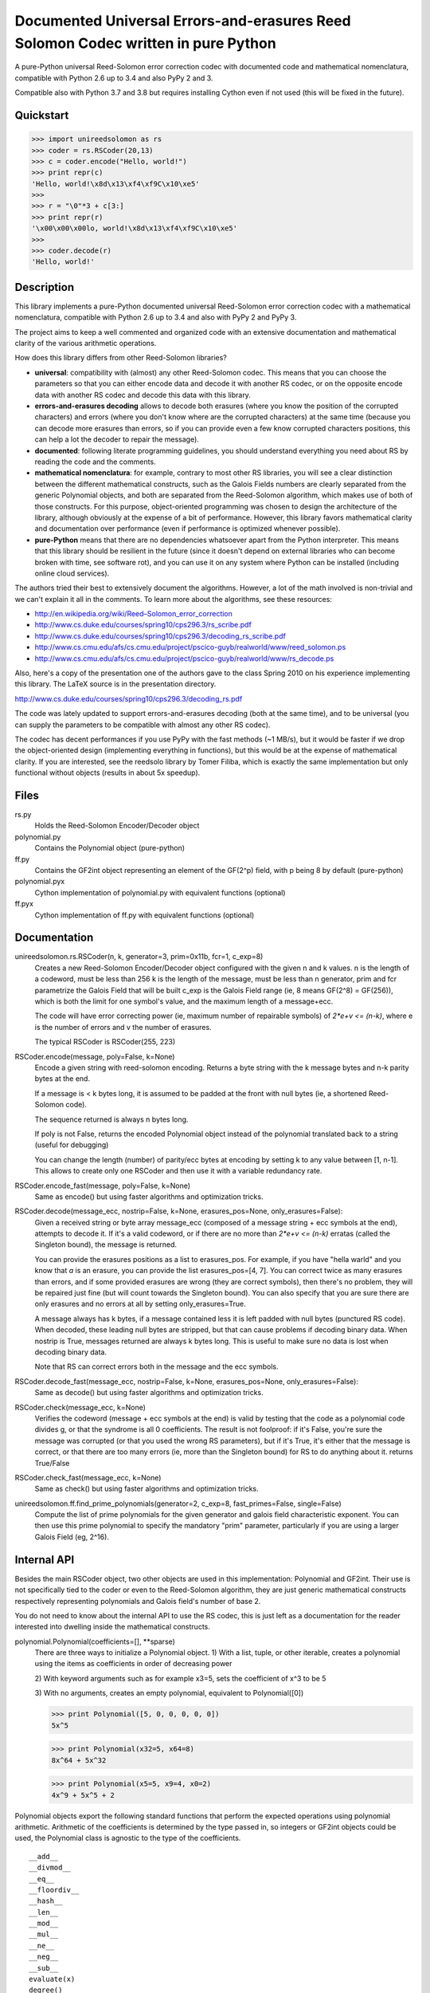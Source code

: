 Documented Universal Errors-and-erasures Reed Solomon Codec written in pure Python
==================================================================================

.. image:: https://travis-ci.org/lrq3000/unireedsolomon.svg?branch=master
    :target: https://travis-ci.org/lrq3000/unireedsolomon

.. image:: https://coveralls.io/repos/lrq3000/unireedsolomon/badge.svg?branch=master&service=github
  :target: https://coveralls.io/github/lrq3000/unireedsolomon?branch=master

.. image:: https://badge.fury.io/py/unireedsolomon.svg
    :target: http://badge.fury.io/py/unireedsolomon

.. image:: https://img.shields.io/pypi/dm/unireedsolomon.svg
    :target: https://pypi.python.org/pypi/unireedsolomon

A pure-Python universal Reed-Solomon error correction codec with documented code and mathematical nomenclatura, compatible with Python 2.6 up to 3.4 and also PyPy 2 and 3.

Compatible also with Python 3.7 and 3.8 but requires installing Cython even if not used (this will be fixed in the future).

Quickstart
----------
>>> import unireedsolomon as rs
>>> coder = rs.RSCoder(20,13)
>>> c = coder.encode("Hello, world!")
>>> print repr(c)
'Hello, world!\x8d\x13\xf4\xf9C\x10\xe5'
>>>
>>> r = "\0"*3 + c[3:]
>>> print repr(r)
'\x00\x00\x00lo, world!\x8d\x13\xf4\xf9C\x10\xe5'
>>>
>>> coder.decode(r)
'Hello, world!'

Description
-----------
This library implements a pure-Python documented universal Reed-Solomon
error correction codec with a mathematical nomenclatura, compatible with
Python 2.6 up to 3.4 and also with PyPy 2 and PyPy 3.

The project aims to keep a well commented and organized code with
an extensive documentation and mathematical clarity of the various
arithmetic operations.

How does this library differs from other Reed-Solomon libraries?

* **universal**: compatibility with (almost) any other Reed-Solomon codec. This means that you can choose the parameters so that you can either encode data and decode it with another RS codec, or on the opposite encode data with another RS codec and decode this data with this library.
* **errors-and-erasures decoding** allows to decode both erasures (where you know the position of the corrupted characters) and errors (where you don't know where are the corrupted characters) at the same time (because you can decode more erasures than errors, so if you can provide even a few know corrupted characters positions, this can help a lot the decoder to repair the message).
* **documented**: following literate programming guidelines, you should understand everything you need about RS by reading the code and the comments.
* **mathematical nomenclatura**: for example, contrary to most other RS libraries, you will see a clear distinction between the different mathematical constructs, such as the Galois Fields numbers are clearly separated from the generic Polynomial objects, and both are separated from the Reed-Solomon algorithm, which makes use of both of those constructs. For this purpose, object-oriented programming was chosen to design the architecture of the library, although obviously at the expense of a bit of performance. However, this library favors mathematical clarity and documentation over performance (even if performance is optimized whenever possible).
* **pure-Python** means that there are no dependencies whatsoever apart from the Python interpreter. This means that this library should be resilient in the future (since it doesn't depend on external libraries who can become broken with time, see software rot), and you can use it on any system where Python can be installed (including online cloud services).

The authors tried their best to extensively document the algorithms.
However, a lot of the math involved is non-trivial and we can't explain it all
in the comments. To learn more about the algorithms, see these resources:

* `<http://en.wikipedia.org/wiki/Reed–Solomon_error_correction>`_
* `<http://www.cs.duke.edu/courses/spring10/cps296.3/rs_scribe.pdf>`_
* `<http://www.cs.duke.edu/courses/spring10/cps296.3/decoding_rs_scribe.pdf>`_
* `<http://www.cs.cmu.edu/afs/cs.cmu.edu/project/pscico-guyb/realworld/www/reed_solomon.ps>`_
* `<http://www.cs.cmu.edu/afs/cs.cmu.edu/project/pscico-guyb/realworld/www/rs_decode.ps>`_

Also, here's a copy of the presentation one of the authors gave to the class Spring 2010 on his
experience implementing this library. The LaTeX source is in the presentation directory.

`<http://www.cs.duke.edu/courses/spring10/cps296.3/decoding_rs.pdf>`_

The code was lately updated to support errors-and-erasures decoding (both at the same
time), and to be universal (you can supply the parameters to be compatible with almost
any other RS codec).

The codec has decent performances if you use PyPy with the fast methods (~1 MB/s),
but it would be faster if we drop the object-oriented design (implementing everything in
functions), but this would be at the expense of mathematical clarity. If you are interested,
see the reedsolo library by Tomer Filiba, which is exactly the same implementation but
only functional without objects (results in about 5x speedup).

Files
-----
rs.py
    Holds the Reed-Solomon Encoder/Decoder object

polynomial.py
    Contains the Polynomial object (pure-python)

ff.py
    Contains the GF2int object representing an element of the GF(2^p) field, with p being 8 by default (pure-python)

polynomial.pyx
    Cython implementation of polynomial.py with equivalent functions (optional)

ff.pyx
    Cython implementation of ff.py with equivalent functions (optional)

Documentation
-------------
unireedsolomon.rs.RSCoder(n, k, generator=3, prim=0x11b, fcr=1, c_exp=8)
    Creates a new Reed-Solomon Encoder/Decoder object configured with
    the given n and k values.
    n is the length of a codeword, must be less than 256
    k is the length of the message, must be less than n
    generator, prim and fcr parametrize the Galois Field that will be built
    c_exp is the Galois Field range (ie, 8 means GF(2^8) = GF(256)), which is both the limit for one symbol's value, and the maximum length of a message+ecc.

    The code will have error correcting power (ie, maximum number of repairable symbols) of `2*e+v <= (n-k)`, where e is the number of errors and v the number of erasures.

    The typical RSCoder is RSCoder(255, 223)

RSCoder.encode(message, poly=False, k=None)
    Encode a given string with reed-solomon encoding. Returns a byte
    string with the k message bytes and n-k parity bytes at the end.

    If a message is < k bytes long, it is assumed to be padded at the front
    with null bytes (ie, a shortened Reed-Solomon code).

    The sequence returned is always n bytes long.

    If poly is not False, returns the encoded Polynomial object instead of
    the polynomial translated back to a string (useful for debugging)

    You can change the length (number) of parity/ecc bytes at encoding
    by setting k to any value between [1, n-1]. This allows to create only
    one RSCoder and then use it with a variable redundancy rate.

RSCoder.encode_fast(message, poly=False, k=None)
    Same as encode() but using faster algorithms and optimization tricks.

RSCoder.decode(message_ecc, nostrip=False, k=None, erasures_pos=None, only_erasures=False):
    Given a received string or byte array message_ecc (composed of
    a message string + ecc symbols at the end), attempts to decode it.
    If it's a valid codeword, or if there are no more than `2*e+v <= (n-k)` erratas
    (called the Singleton bound), the message is returned.

    You can provide the erasures positions as a list to erasures_pos.
    For example, if you have "hella warld" and you know that `a` is an erasure,
    you can provide the list erasures_pos=[4, 7]. You can correct twice as many
    erasures than errors, and if some provided erasures are wrong (they are correct
    symbols), then there's no problem, they will be repaired just fine (but will count
    towards the Singleton bound). You can also specify that you are sure there are
    only erasures and no errors at all by setting only_erasures=True.

    A message always has k bytes, if a message contained less it is left
    padded with null bytes (punctured RS code). When decoded, these leading
    null bytes are stripped, but that can cause problems if decoding binary data.
    When nostrip is True, messages returned are always k bytes long. This is
    useful to make sure no data is lost when decoding binary data.

    Note that RS can correct errors both in the message and the ecc symbols.

RSCoder.decode_fast(message_ecc, nostrip=False, k=None, erasures_pos=None, only_erasures=False):
    Same as decode() but using faster algorithms and optimization tricks.

RSCoder.check(message_ecc, k=None)
    Verifies the codeword (message + ecc symbols at the end) is valid by testing
    that the code as a polynomial code divides g, or that the syndrome is
    all 0 coefficients. The result is not foolproof: if it's False, you're sure the
    message was corrupted (or that you used the wrong RS parameters),
    but if it's True, it's either that the message is correct, or that there are
    too many errors (ie, more than the Singleton bound) for RS to do anything about it.
    returns True/False

RSCoder.check_fast(message_ecc, k=None)
    Same as check() but using faster algorithms and optimization tricks.

unireedsolomon.ff.find_prime_polynomials(generator=2, c_exp=8, fast_primes=False, single=False)
    Compute the list of prime polynomials for the given generator and
    galois field characteristic exponent. You can then use this prime polynomial
    to specify the mandatory "prim" parameter, particularly if you are using
    a larger Galois Field (eg, 2^16).


Internal API
-------------
Besides the main RSCoder object, two other objects are used in this
implementation: Polynomial and GF2int. Their use is not specifically tied
to the coder or even to the Reed-Solomon algorithm, they are just generic
mathematical constructs respectively representing polynomials and
Galois field's number of base 2.

You do not need to know about the internal API to use the RS codec,
this is just left as a documentation for the reader interested into dwelling
inside the mathematical constructs.

polynomial.Polynomial(coefficients=[], \**sparse)
    There are three ways to initialize a Polynomial object.
    1) With a list, tuple, or other iterable, creates a polynomial using
    the items as coefficients in order of decreasing power

    2) With keyword arguments such as for example x3=5, sets the
    coefficient of x^3 to be 5

    3) With no arguments, creates an empty polynomial, equivalent to
    Polynomial([0])

    >>> print Polynomial([5, 0, 0, 0, 0, 0])
    5x^5

    >>> print Polynomial(x32=5, x64=8)
    8x^64 + 5x^32

    >>> print Polynomial(x5=5, x9=4, x0=2) 
    4x^9 + 5x^5 + 2

Polynomial objects export the following standard functions that perform the
expected operations using polynomial arithmetic. Arithmetic of the coefficients
is determined by the type passed in, so integers or GF2int objects could be
used, the Polynomial class is agnostic to the type of the coefficients.

::

    __add__
    __divmod__
    __eq__
    __floordiv__
    __hash__
    __len__
    __mod__
    __mul__
    __ne__
    __neg__
    __sub__
    evaluate(x)
    degree()
        Returns the degree of the polynomial
    get_coefficient(degree)
        Returns the coefficient of the specified term

ff.GF2int(value)
    Instances of this object are elements of the field GF(2^p) and instances are integers
    in the range 0 to `(2^p)-1`.
    By default, the field is GF(2^8) and instances are integers in the range 0 to 255
    and is defined using the irreducable polynomial 0x11b or in binary form:
    x^8 + x^4 + x^3 + x + 1
    and using 3 as the generator for the exponent table and log table.
    
    You can however use other parameters for the Galois Field, using the
    init_lut() function.

ff.find_prime_polynomials(generator=2, c_exp=8, fast_primes=False, single=False)
    Find the list of prime polynomials to use to generate the look-up tables
    for your field.

ff.init_lut(generator=3, prim=0x11b, c_exp=8)
    Generate the look-up tables given the parameters. This effectively parametrize
    your Galois Field (ie, generator=2, prim=0x1002d, c_exp=16) will generate
    a GF(2^16) field.

The GF2int class inherits from int and supports all the usual integer
operations. The following methods are overridden for arithmetic in the finite
field GF(2^p)

::

    __add__
    __div__
    __mul__
    __neg__
    __pow__
    __radd__
    __rdiv__
    __rmul__
    __rsub__
    __sub__
    inverse()
        Multiplicative inverse in GF(2^p)

Example implementations
-----------------------

Image Encoder
~~~~~~~~~~~~~
imageencode.py is an example script that encodes codewords as rows in an image.
It requires PIL to run.

Usage: python imageencode.py [-d] <image file>

Without the -d flag, imageencode.py will encode text from standard in and
output it to the image file. With -d, imageencode.py will read in the data from
the image and output to standard out the decoded text.

An example is included: ``exampleimage.png``. Try decoding it as-is, then open
it up in an image editor and paint some vertical stripes on it. As long as no
more than 16 pixels per row are disturbed, the text will be decoded correctly.
Then draw more stripes such that more than 16 pixels per row are disturbed and
verify that the message is decoded improperly.

Notice how the parity data looks different--the last 32 pixels of each row are
colored differently. That's because this particular image contains encoded
ASCII text, which generally only has bytes from a small range (the alphabet and
printable punctuation). The parity data, however, is binary and contains bytes
from the full range 0-255. Also note that either the data area or the parity
area (or both!) can be disturbed as long as no more than 16 bytes per row are
disturbed.

Cython implementation
~~~~~~~~~~~~~~~~~~~~~~~~~~~~

If either a C compiler or Cython is found, rs.py will automatically load the Cython implementations
(the \*.pyx files).
These are provided as optimized versions of the pure-python implementations, with equivalent
functionalities. The goal was to get a speedup, which is the case, but using PyPy on the pure-python
implementation provides a significantly higher speedup than the Cython implementation.
The Cython implementations are still provided for the interested reader, but the casual user is
not advised to use them. If you want to encode and decode fast, use PyPy.

Authors and licence
-------------------
Written from scratch by Andrew Brown <brownan@gmail.com> <brownan@cs.duke.edu>
(c) 2010.
Upgraded by Stephen Larroque <LRQ3000@gmail.com> in 2015.

Licensed under the MIT License.
